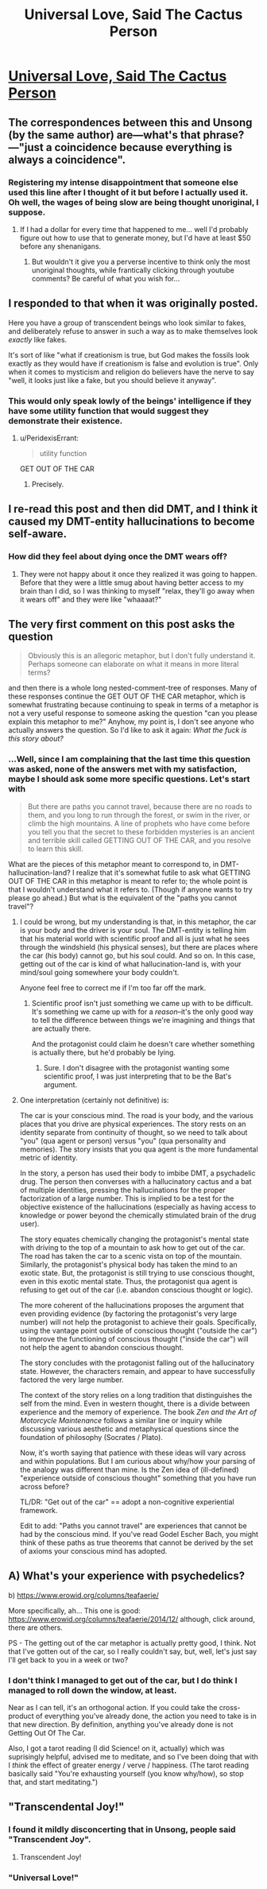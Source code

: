 #+TITLE: Universal Love, Said The Cactus Person

* [[http://slatestarcodex.com/2015/04/21/universal-love-said-the-cactus-person/][Universal Love, Said The Cactus Person]]
:PROPERTIES:
:Author: traverseda
:Score: 42
:DateUnix: 1463994209.0
:DateShort: 2016-May-23
:END:

** The correspondences between this and Unsong (by the same author) are---what's that phrase?---"just a coincidence because everything is always a coincidence".
:PROPERTIES:
:Author: ZeroNihilist
:Score: 9
:DateUnix: 1463997309.0
:DateShort: 2016-May-23
:END:

*** Registering my intense disappointment that someone else used this line after I thought of it but before I actually used it. Oh well, the wages of being slow are being thought unoriginal, I suppose.
:PROPERTIES:
:Author: LiteralHeadCannon
:Score: 1
:DateUnix: 1464007650.0
:DateShort: 2016-May-23
:END:

**** If I had a dollar for every time that happened to me... well I'd probably figure out how to use that to generate money, but I'd have at least $50 before any shenanigans.
:PROPERTIES:
:Author: ZeroNihilist
:Score: 6
:DateUnix: 1464014236.0
:DateShort: 2016-May-23
:END:

***** But wouldn't it give you a perverse incentive to think only the most unoriginal thoughts, while frantically clicking through youtube comments? Be careful of what you wish for...
:PROPERTIES:
:Author: GaBeRockKing
:Score: 9
:DateUnix: 1464047140.0
:DateShort: 2016-May-24
:END:


** I responded to that when it was originally posted.

Here you have a group of transcendent beings who look similar to fakes, and deliberately refuse to answer in such a way as to make themselves look /exactly/ like fakes.

It's sort of like "what if creationism is true, but God makes the fossils look exactly as they would have if creationism is false and evolution is true". Only when it comes to mysticism and religion do believers have the nerve to say "well, it looks just like a fake, but you should believe it anyway".
:PROPERTIES:
:Author: Jiro_T
:Score: 8
:DateUnix: 1464036678.0
:DateShort: 2016-May-24
:END:

*** This would only speak lowly of the beings' intelligence if they have some utility function that would suggest they demonstrate their existence.
:PROPERTIES:
:Author: LiteralHeadCannon
:Score: 8
:DateUnix: 1464041250.0
:DateShort: 2016-May-24
:END:

**** u/PeridexisErrant:
#+begin_quote
  utility function
#+end_quote

GET OUT OF THE CAR
:PROPERTIES:
:Author: PeridexisErrant
:Score: 10
:DateUnix: 1464053605.0
:DateShort: 2016-May-24
:END:

***** Precisely.
:PROPERTIES:
:Author: LiteralHeadCannon
:Score: 5
:DateUnix: 1464055657.0
:DateShort: 2016-May-24
:END:


** I re-read this post and then did DMT, and I think it caused my DMT-entity hallucinations to become self-aware.
:PROPERTIES:
:Author: psychothumbs
:Score: 9
:DateUnix: 1464044712.0
:DateShort: 2016-May-24
:END:

*** How did they feel about dying once the DMT wears off?
:PROPERTIES:
:Author: Roxolan
:Score: 8
:DateUnix: 1464129159.0
:DateShort: 2016-May-25
:END:

**** They were not happy about it once they realized it was going to happen. Before that they were a little smug about having better access to my brain than I did, so I was thinking to myself "relax, they'll go away when it wears off" and they were like "whaaaat?"
:PROPERTIES:
:Author: psychothumbs
:Score: 10
:DateUnix: 1464177126.0
:DateShort: 2016-May-25
:END:


** The very first comment on this post asks the question

#+begin_quote
  Obviously this is an allegoric metaphor, but I don't fully understand it. Perhaps someone can elaborate on what it means in more literal terms?
#+end_quote

and then there is a whole long nested-comment-tree of responses. Many of these responses continue the GET OUT OF THE CAR metaphor, which is somewhat frustrating because continuing to speak in terms of a metaphor is not a very useful response to someone asking the question "can you please explain this metaphor to me?" Anyhow, my point is, I don't see anyone who actually answers the question. So I'd like to ask it again: /What the fuck is this story about?/
:PROPERTIES:
:Author: thecommexokid
:Score: 3
:DateUnix: 1464046639.0
:DateShort: 2016-May-24
:END:

*** ...Well, since I am complaining that the last time this question was asked, none of the answers met with my satisfaction, maybe I should ask some more specific questions. Let's start with

#+begin_quote
  But there are paths you cannot travel, because there are no roads to them, and you long to run through the forest, or swim in the river, or climb the high mountains. A line of prophets who have come before you tell you that the secret to these forbidden mysteries is an ancient and terrible skill called GETTING OUT OF THE CAR, and you resolve to learn this skill.
#+end_quote

What are the pieces of this metaphor meant to correspond to, in DMT-hallucination-land? I realize that it's somewhat futile to ask what GETTING OUT OF THE CAR in this metaphor is meant to refer to; the whole point is that I wouldn't understand what it refers to. (Though if anyone wants to try please go ahead.) But what is the equivalent of the "paths you cannot travel"?
:PROPERTIES:
:Author: thecommexokid
:Score: 5
:DateUnix: 1464047248.0
:DateShort: 2016-May-24
:END:

**** I could be wrong, but my understanding is that, in this metaphor, the car is your body and the driver is your soul. The DMT-entity is telling him that his material world with scientific proof and all is just what he sees through the windshield (his physical senses), but there are places where the car (his body) cannot go, but his soul could. And so on. In this case, getting out of the car is kind of what hallucination-land is, with your mind/soul going somewhere your body couldn't.

Anyone feel free to correct me if I'm too far off the mark.
:PROPERTIES:
:Author: Fredlage
:Score: 11
:DateUnix: 1464051529.0
:DateShort: 2016-May-24
:END:

***** Scientific proof isn't just something we came up with to be difficult. It's something we came up with for a /reason/--it's the only good way to tell the difference between things we're imagining and things that are actually there.

And the protagonist could claim he doesn't care whether something is actually there, but he'd probably be lying.
:PROPERTIES:
:Author: Jiro_T
:Score: 6
:DateUnix: 1464206783.0
:DateShort: 2016-May-26
:END:

****** Sure. I don't disagree with the protagonist wanting some scientific proof, I was just interpreting that to be the Bat's argument.
:PROPERTIES:
:Author: Fredlage
:Score: 7
:DateUnix: 1464222505.0
:DateShort: 2016-May-26
:END:


**** One interpretation (certainly not definitive) is:

The car is your conscious mind. The road is your body, and the various places that you drive are physical experiences. The story rests on an identity separate from continuity of thought, so we need to talk about "you" (qua agent or person) versus "you" (qua personality and memories). The story insists that you qua agent is the more fundamental metric of identity.

In the story, a person has used their body to imbibe DMT, a psychadelic drug. The person then converses with a hallucinatory cactus and a bat of multiple identities, pressing the hallucinations for the proper factorization of a large number. This is implied to be a test for the objective existence of the hallucinations (especially as having access to knowledge or power beyond the chemically stimulated brain of the drug user).

The story equates chemically changing the protagonist's mental state with driving to the top of a mountain to ask how to get out of the car. The road has taken the car to a scenic vista on top of the mountain. Similarly, the protagonist's physical body has taken the mind to an exotic state. But, the protagonist is still trying to use conscious thought, even in this exotic mental state. Thus, the protagonist qua agent is refusing to get out of the car (i.e. abandon conscious thought or logic).

The more coherent of the hallucinations proposes the argument that even providing evidence (by factoring the protagonist's very large number) will not help the protagonist to achieve their goals. Specifically, using the vantage point outside of conscious thought ("outside the car") to improve the functioning of conscious thought ("inside the car") will not help the agent to abandon conscious thought.

The story concludes with the protagonist falling out of the hallucinatory state. However, the characters remain, and appear to have successfully factored the very large number.

The context of the story relies on a long tradition that distinguishes the self from the mind. Even in western thought, there is a divide between experience and the memory of experience. The book /Zen and the Art of Motorcycle Maintenance/ follows a similar line or inquiry while discussing various aesthetic and metaphysical questions since the foundation of philosophy (Socrates / Plato).

Now, it's worth saying that patience with these ideas will vary across and within populations. But I am curious about why/how your parsing of the analogy was different than mine. Is the Zen idea of (ill-defined) "experience outside of conscious thought" something that you have run across before?

TL/DR: "Get out of the car" == adopt a non-cognitive experiential framework.

Edit to add: "Paths you cannot travel" are experiences that cannot be had by the conscious mind. If you've read Godel Escher Bach, you might think of these paths as true theorems that cannot be derived by the set of axioms your conscious mind has adopted.
:PROPERTIES:
:Author: earnestadmission
:Score: 3
:DateUnix: 1464227489.0
:DateShort: 2016-May-26
:END:


** A) What's your experience with psychedelics?

b) [[https://www.erowid.org/columns/teafaerie/]]

More specifically, ah... This one is good: [[https://www.erowid.org/columns/teafaerie/2014/12/]] although, click around, there are others.

PS - The getting out of the car metaphor is actually pretty good, I think. Not that I've gotten out of the car, so I really couldn't say, but, well, let's just say I'll get back to you in a week or two?
:PROPERTIES:
:Author: narfanator
:Score: 2
:DateUnix: 1464023349.0
:DateShort: 2016-May-23
:END:

*** I don't think I managed to get out of the car, but I do think I managed to roll down the window, at least.

Near as I can tell, it's an orthogonal action. If you could take the cross-product of everything you've already done, the action you need to take is in that new direction. By definition, anything you've already done is not Getting Out Of The Car.

Also, I got a tarot reading (I did Science! on it, actually) which was suprisingly helpful, advised me to meditate, and so I've been doing that with I /think/ the effect of greater energy / verve / happiness. (The tarot reading basically said "You're exhausting yourself (you know why/how), so stop that, and start meditating.")
:PROPERTIES:
:Author: narfanator
:Score: 1
:DateUnix: 1465273843.0
:DateShort: 2016-Jun-07
:END:


** "Transcendental Joy!"
:PROPERTIES:
:Author: Green0Photon
:Score: 2
:DateUnix: 1464005370.0
:DateShort: 2016-May-23
:END:

*** I found it mildly disconcerting that in Unsong, people said "Transcendent Joy".
:PROPERTIES:
:Author: jesyspa
:Score: 2
:DateUnix: 1464089571.0
:DateShort: 2016-May-24
:END:

**** Transcendent Joy!
:PROPERTIES:
:Author: Green0Photon
:Score: 1
:DateUnix: 1464092716.0
:DateShort: 2016-May-24
:END:


*** "Universal Love!"
:PROPERTIES:
:Author: Jello_Raptor
:Score: 2
:DateUnix: 1464013116.0
:DateShort: 2016-May-23
:END:
